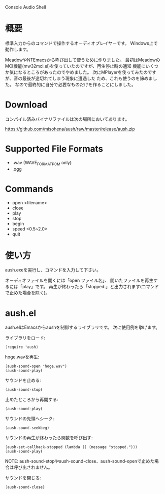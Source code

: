 Console Audio Shell

* 概要

標準入力からのコマンドで操作するオーディオプレイヤーです。
Windows上で動作します。

MeadowやNTEmacsから呼び出して使うために作りました。
最初はMeadowのMCI機能(mw32mci.el)を使っていたのですが、再生停止時の通知
機能にいくつか気になるところがあったのでやめました。
次にMPlayerを使ってみたのですが、音の最後が途切れてしまう現象に遭遇した
ため、これも使うのを諦めました。
なので最終的に自分で必要なものだけを作ることにしました。

* Download

コンパイル済みバイナリファイルは次の場所においてあります。

[[https://github.com/misohena/aush/raw/master/release/aush.zip]]

* Supported File Formats

- .wav (WAVE_FORMAT_PCM only)
- .ogg

* Commands

- open <filename>
- close
- play
- stop
- begin
- speed <0.5~2.0>
- quit

* 使い方

aush.exeを実行し、コマンドを入力して下さい。

オーディオファイルを開くには「open ファイル名」、
開いたファイルを再生するには「play」です。
再生が終わったら「stopped.」と出力されます(コマンドで止めた場合を除く)。

* aush.el

aush.elはEmacsからaushを制御するライブラリです。
次に使用例を挙げます。

ライブラリをロード:
 : (require 'aush)

hoge.wavを再生:
 : (aush-sound-open "hoge.wav")
 : (aush-sound-play)

サウンドを止める:
 : (aush-sound-stop)

止めたところから再開する:
 : (aush-sound-play)

サウンドの先頭へシーク:
 : (aush-sound-seekbeg)

サウンドの再生が終わったら関数を呼び出す:
 : (aush-set-callback-stopped (lambda () (message "stopped.")))
 : (aush-sound-play)

 NOTE: aush-sound-stopやaush-sound-close、aush-sound-openで止めた場合は呼び出されません。

サウンドを閉じる:
 : (aush-sound-close)

#+LANGUAGE: ja
